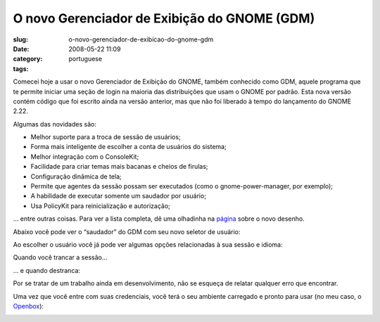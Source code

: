O novo Gerenciador de Exibição do GNOME (GDM)
###############################################
:slug: o-novo-gerenciador-de-exibicao-do-gnome-gdm
:date: 2008-05-22 11:09
:category:
:tags: portuguese

Comecei hoje a usar o novo Gerenciador de Exibição do GNOME, também
conhecido como GDM, aquele programa que te permite iniciar uma seção de
login na maioria das distribuições que usam o GNOME por padrão. Esta
nova versão contém código que foi escrito ainda na versão anterior, mas
que não foi liberado à tempo do lançamento do GNOME 2.22.

Algumas das novidades são:

-  Melhor suporte para a troca de sessão de usuários;
-  Forma mais inteligente de escolher a conta de usuários do sistema;
-  Melhor integração com o ConsoleKit;
-  Facilidade para criar temas mais bacanas e cheios de firulas;
-  Configuração dinâmica de tela;
-  Permite que agentes da sessão possam ser executados (como o
   gnome-power-manager, por exemplo);
-  A habilidade de executar somente um saudador por usuário;
-  Usa PolicyKit para reinicialização e autorização;

… entre outras coisas. Para ver a lista completa, dê uma olhadinha na
`página <http://live.gnome.org/GDM/NewDesign>`__ sobre o novo desenho.

Abaixo você pode ver o “saudador” do GDM com seu novo seletor de
usuário:

|The new login screen|

Ao escolher o usuário você já pode ver algumas opções relacionadas à sua
sessão e idioma:

|Chosing your user|

Quando você trancar a sessão…

|Locked session|

… e quando destranca:

|Unlock the session|

Por se tratar de um trabalho ainda em desenvolvimento, não se esqueça de
relatar qualquer erro que encontrar.

Uma vez que você entre com suas credenciais, você terá o seu ambiente
carregado e pronto para usar (no meu caso, o
`Openbox <http://icculus.org/openbox/index.php/Main_Page>`__):

|My Openbox desktop|

.. |The new login screen| image:: http://farm3.static.flickr.com/2378/2513932416_676d4a06cb.jpg
   :target: http://www.flickr.com/photos/ogmaciel/2513932416/
.. |Chosing your user| image:: http://farm3.static.flickr.com/2056/2513932290_9a0d64de4d.jpg
   :target: http://www.flickr.com/photos/ogmaciel/2513932290/
.. |Locked session| image:: http://farm4.static.flickr.com/3047/2513932060_10eda63eca.jpg
   :target: http://www.flickr.com/photos/ogmaciel/2513932060/
.. |Unlock the session| image:: http://farm3.static.flickr.com/2042/2513932168_eb858824c6.jpg
   :target: http://www.flickr.com/photos/ogmaciel/2513932168/
.. |My Openbox desktop| image:: http://farm3.static.flickr.com/2205/2513932562_0d3489793c.jpg
   :target: http://www.flickr.com/photos/ogmaciel/2513932562/
